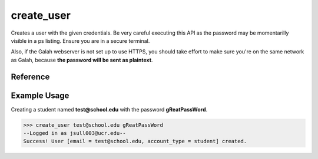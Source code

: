 create_user
===========

Creates a user with the given credentials. Be very careful executing this
API as the password may be momentarilly visible in a ps listing. Ensure you
are in a secure terminal.

Also, if the Galah webserver is not set up to use HTTPS, you should take
effort to make sure you're on the same network as Galah, because **the
password will be sent as plaintext**.

Reference
---------

.. function:: create_user(email, password[, account_type = "student"])

    :param email: The email the user will use to sign in.
    
    :param password: The users password, it will be immediately hashed.

    :param account_type: The account type. Current available options are
                         student, teacher, or admin. Multiple account types are
                         not legal.

Example Usage
-------------

Creating a student named **test@school.edu** with the password
**gReatPassWord**.

>>> create_user test@school.edu gReatPassWord
--Logged in as jsull003@ucr.edu--
Success! User [email = test@school.edu, account_type = student] created.
